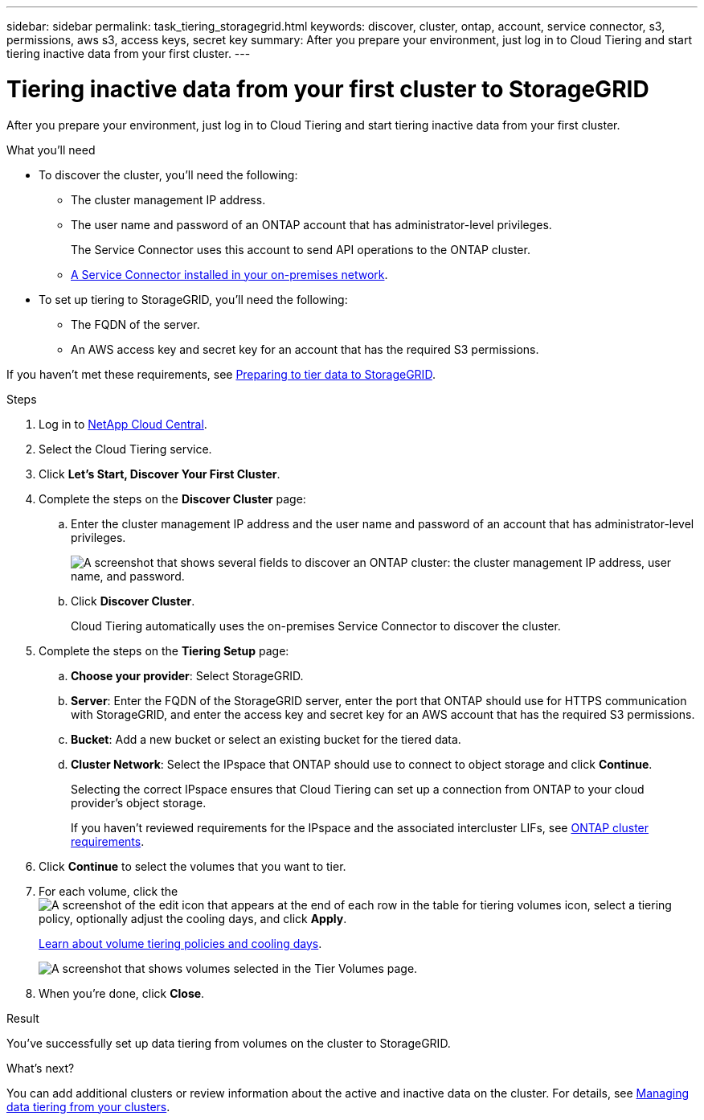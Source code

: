 ---
sidebar: sidebar
permalink: task_tiering_storagegrid.html
keywords: discover, cluster, ontap, account, service connector, s3, permissions, aws s3, access keys, secret key
summary: After you prepare your environment, just log in to Cloud Tiering and start tiering inactive data from your first cluster.
---

= Tiering inactive data from your first cluster to StorageGRID
:hardbreaks:
:nofooter:
:icons: font
:linkattrs:
:imagesdir: ./media/

[.lead]
After you prepare your environment, just log in to Cloud Tiering and start tiering inactive data from your first cluster.

.What you'll need
* To discover the cluster, you'll need the following:
** The cluster management IP address.
** The user name and password of an ONTAP account that has administrator-level privileges.
+
The Service Connector uses this account to send API operations to the ONTAP cluster.
** link:task_preparing_storagegrid.html#installing-the-service-connector-on-prem-for-storagegrid[A Service Connector installed in your on-premises network].

* To set up tiering to StorageGRID, you'll need the following:
** The FQDN of the server.
** An AWS access key and secret key for an account that has the required S3 permissions.

If you haven't met these requirements, see link:task_preparing_storagegrid.html[Preparing to tier data to StorageGRID].

.Steps

. Log in to http://cloud.netapp.com[NetApp Cloud Central^].

. Select the Cloud Tiering service.

. Click *Let's Start, Discover Your First Cluster*.

. Complete the steps on the *Discover Cluster* page:

.. Enter the cluster management IP address and the user name and password of an account that has administrator-level privileges.
+
image:screenshot_discover_cluster.gif["A screenshot that shows several fields to discover an ONTAP cluster: the cluster management IP address, user name, and password."]

.. Click *Discover Cluster*.
+
Cloud Tiering automatically uses the on-premises Service Connector to discover the cluster.

. Complete the steps on the *Tiering Setup* page:

.. *Choose your provider*: Select StorageGRID.

.. *Server*: Enter the FQDN of the StorageGRID server, enter the port that ONTAP should use for HTTPS communication with StorageGRID, and enter the access key and secret key for an AWS account that has the required S3 permissions.

.. *Bucket*: Add a new bucket or select an existing bucket for the tiered data.

.. *Cluster Network*: Select the IPspace that ONTAP should use to connect to object storage and click *Continue*.
+
Selecting the correct IPspace ensures that Cloud Tiering can set up a connection from ONTAP to your cloud provider's object storage.
+
If you haven't reviewed requirements for the IPspace and the associated intercluster LIFs, see link:task_preparing_storagegrid.html#preparing-your-ontap-clusters[ONTAP cluster requirements].

. Click *Continue* to select the volumes that you want to tier.

. For each volume, click the image:screenshot_edit_icon.gif[A screenshot of the edit icon that appears at the end of each row in the table for tiering volumes] icon, select a tiering policy, optionally adjust the cooling days, and click *Apply*.
+
link:concept_architecture.html#volume-tiering-policies[Learn about volume tiering policies and cooling days].
+
image:screenshot_volumes_select.gif["A screenshot that shows volumes selected in the Tier Volumes page."]

. When you're done, click *Close*.

.Result

You've successfully set up data tiering from volumes on the cluster to StorageGRID.

.What's next?
You can add additional clusters or review information about the active and inactive data on the cluster. For details, see link:task_managing_tiering.html[Managing data tiering from your clusters].

